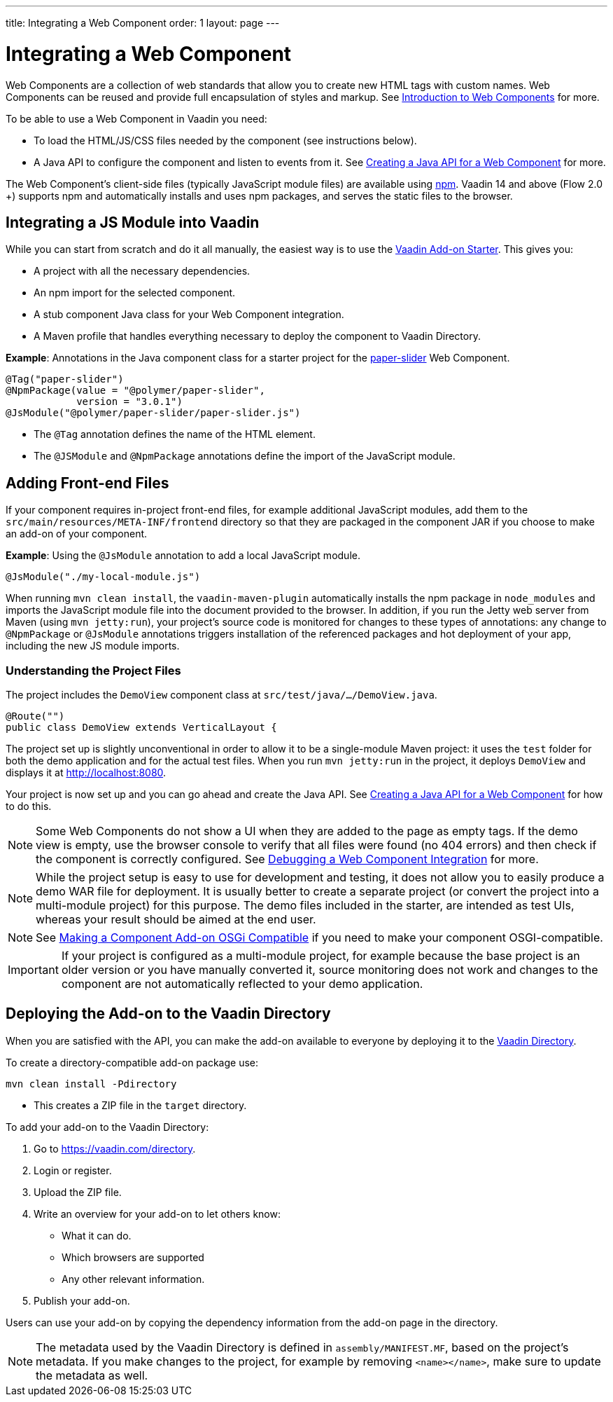 ---
title: Integrating a Web Component
order: 1
layout: page
---

= Integrating a Web Component

Web Components are a collection of web standards that allow you to create new HTML tags with custom names. Web Components can be reused and provide full encapsulation of styles and markup. See <<introduction-to-webcomponents#,Introduction to Web Components>> for more.

To be able to use a Web Component in Vaadin you need:

* To load the HTML/JS/CSS files needed by the component (see instructions below). 
* A Java API to configure the component and listen to events from it. See <<creating-java-api-for-a-web-component#,Creating a Java API for a Web Component>> for more. 

The Web Component's client-side files (typically JavaScript module files) are available using https://www.npmjs.com/[npm]. Vaadin 14 and above (Flow 2.0 +) supports npm and automatically installs and uses npm packages, and serves the static files to the browser.

== Integrating a JS Module into Vaadin

While you can start from scratch and do it all manually, the easiest way is to use the https://vaadin.com/start/lts/component[Vaadin Add-on Starter]. This gives you:

* A project with all the necessary dependencies. 
* An npm import for the selected component. 
* A stub component Java class for your Web Component integration. 
* A Maven profile that handles everything necessary to deploy the component to Vaadin Directory.

*Example*: Annotations in the Java component class for a starter project for the https://github.com/PolymerElements/paper-slider[paper-slider] Web Component.

[source, java]
----
@Tag("paper-slider")
@NpmPackage(value = "@polymer/paper-slider",
            version = "3.0.1")
@JsModule("@polymer/paper-slider/paper-slider.js")
----
* The `@Tag` annotation defines the name of the HTML element. 
* The `@JSModule` and `@NpmPackage` annotations define the import of the JavaScript module. 



== Adding Front-end Files

If your component requires in-project front-end files, for example additional JavaScript modules, add them to the `src/main/resources/META-INF/frontend` directory so that they are packaged in the component JAR if you choose to make an add-on of your component. 

*Example*: Using the `@JsModule` annotation to add a local JavaScript module.
[source, java]
----
@JsModule("./my-local-module.js")
----

When running  `mvn clean install`, the `vaadin-maven-plugin` automatically installs the npm package in `node_modules` and imports the JavaScript module file into the document provided to the browser. In addition, if  you run the Jetty web server from Maven (using `mvn jetty:run`), your project's source code is monitored for changes to these types of annotations: any change to `@NpmPackage` or `@JsModule` annotations triggers installation of the referenced packages and hot deployment of your app, including the new JS module imports.

=== Understanding the Project Files

The project includes the `DemoView` component class at `src/test/java/…/DemoView.java`.

[source, java]
----
@Route("")
public class DemoView extends VerticalLayout {
----


The project set up is slightly unconventional in order to allow it to be a single-module Maven project: it uses the `test` folder for both the demo application and for the actual test files. When you run `mvn jetty:run` in the project, it deploys `DemoView` and displays it at http://localhost:8080.


Your project is now set up and you can  go ahead and create the Java API. See <<creating-java-api-for-a-web-component#,Creating a Java API for a Web Component>> for how to do this.

[NOTE]
Some Web Components do not show a UI when they are added to the page as empty tags. If the demo view is empty, use the browser console to verify that all files were found (no 404 errors) and then check if the component is correctly  configured. See <<debugging-a-web-component-integration#,Debugging a Web Component Integration>> for more. 

[NOTE]
While the project setup is easy to use for development and testing, it does not allow you to easily produce a demo WAR file for deployment. It is usually better to create a separate project (or convert the project into a multi-module project) for this purpose. The demo files included in the starter, are intended as test UIs, whereas your result should be aimed at the end user.

[NOTE]
See <<../advanced/tutorial-making-components-osgi-compatible#,Making a Component Add-on OSGi Compatible>> if you need to make your component OSGI-compatible.

[IMPORTANT]
If your project is configured as a multi-module project, for example because the base project is an older version or you have manually converted it, source monitoring does not work and changes to the component are not automatically reflected to your demo application.

== Deploying the Add-on to the Vaadin Directory

When you are satisfied with the API, you can make the add-on available to everyone by deploying it to the https://vaadin.com/directory[Vaadin Directory]. 

To create a directory-compatible add-on package use:

[source, sh]
----
mvn clean install -Pdirectory
----
* This creates a ZIP file in the `target` directory.

To add your add-on to the Vaadin Directory:

. Go to https://vaadin.com/directory.
. Login or register.
. Upload the ZIP file. 
. Write an overview for your add-on to let others know:
** What it can do.
** Which browsers are supported
** Any other relevant information. 
. Publish your add-on. 

Users can use your add-on by copying the dependency information from the add-on page in the directory.

[NOTE]
The metadata used by the Vaadin Directory is defined in `assembly/MANIFEST.MF`, based on the project's metadata. If you make changes to the project, for example by removing `<name></name>`, make sure to update the metadata as well.
